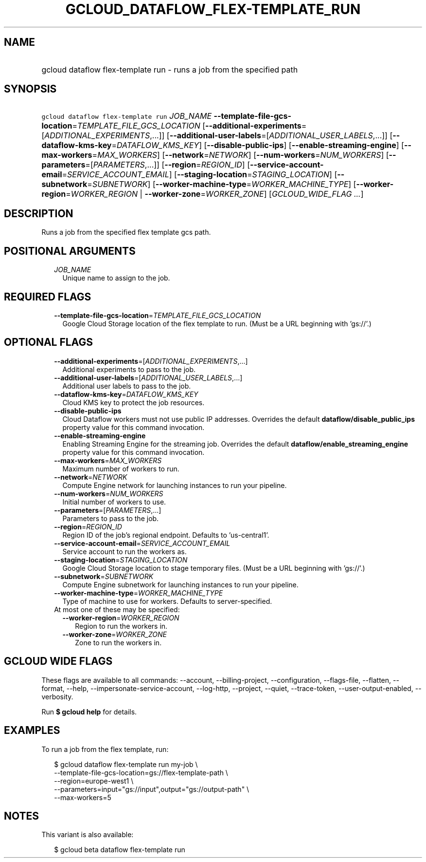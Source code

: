 
.TH "GCLOUD_DATAFLOW_FLEX\-TEMPLATE_RUN" 1



.SH "NAME"
.HP
gcloud dataflow flex\-template run \- runs a job from the specified path



.SH "SYNOPSIS"
.HP
\f5gcloud dataflow flex\-template run\fR \fIJOB_NAME\fR \fB\-\-template\-file\-gcs\-location\fR=\fITEMPLATE_FILE_GCS_LOCATION\fR [\fB\-\-additional\-experiments\fR=[\fIADDITIONAL_EXPERIMENTS\fR,...]] [\fB\-\-additional\-user\-labels\fR=[\fIADDITIONAL_USER_LABELS\fR,...]] [\fB\-\-dataflow\-kms\-key\fR=\fIDATAFLOW_KMS_KEY\fR] [\fB\-\-disable\-public\-ips\fR] [\fB\-\-enable\-streaming\-engine\fR] [\fB\-\-max\-workers\fR=\fIMAX_WORKERS\fR] [\fB\-\-network\fR=\fINETWORK\fR] [\fB\-\-num\-workers\fR=\fINUM_WORKERS\fR] [\fB\-\-parameters\fR=[\fIPARAMETERS\fR,...]] [\fB\-\-region\fR=\fIREGION_ID\fR] [\fB\-\-service\-account\-email\fR=\fISERVICE_ACCOUNT_EMAIL\fR] [\fB\-\-staging\-location\fR=\fISTAGING_LOCATION\fR] [\fB\-\-subnetwork\fR=\fISUBNETWORK\fR] [\fB\-\-worker\-machine\-type\fR=\fIWORKER_MACHINE_TYPE\fR] [\fB\-\-worker\-region\fR=\fIWORKER_REGION\fR\ |\ \fB\-\-worker\-zone\fR=\fIWORKER_ZONE\fR] [\fIGCLOUD_WIDE_FLAG\ ...\fR]



.SH "DESCRIPTION"

Runs a job from the specified flex template gcs path.



.SH "POSITIONAL ARGUMENTS"

.RS 2m
.TP 2m
\fIJOB_NAME\fR
Unique name to assign to the job.


.RE
.sp

.SH "REQUIRED FLAGS"

.RS 2m
.TP 2m
\fB\-\-template\-file\-gcs\-location\fR=\fITEMPLATE_FILE_GCS_LOCATION\fR
Google Cloud Storage location of the flex template to run. (Must be a URL
beginning with 'gs://'.)


.RE
.sp

.SH "OPTIONAL FLAGS"

.RS 2m
.TP 2m
\fB\-\-additional\-experiments\fR=[\fIADDITIONAL_EXPERIMENTS\fR,...]
Additional experiments to pass to the job.

.TP 2m
\fB\-\-additional\-user\-labels\fR=[\fIADDITIONAL_USER_LABELS\fR,...]
Additional user labels to pass to the job.

.TP 2m
\fB\-\-dataflow\-kms\-key\fR=\fIDATAFLOW_KMS_KEY\fR
Cloud KMS key to protect the job resources.

.TP 2m
\fB\-\-disable\-public\-ips\fR
Cloud Dataflow workers must not use public IP addresses. Overrides the default
\fBdataflow/disable_public_ips\fR property value for this command invocation.

.TP 2m
\fB\-\-enable\-streaming\-engine\fR
Enabling Streaming Engine for the streaming job. Overrides the default
\fBdataflow/enable_streaming_engine\fR property value for this command
invocation.

.TP 2m
\fB\-\-max\-workers\fR=\fIMAX_WORKERS\fR
Maximum number of workers to run.

.TP 2m
\fB\-\-network\fR=\fINETWORK\fR
Compute Engine network for launching instances to run your pipeline.

.TP 2m
\fB\-\-num\-workers\fR=\fINUM_WORKERS\fR
Initial number of workers to use.

.TP 2m
\fB\-\-parameters\fR=[\fIPARAMETERS\fR,...]
Parameters to pass to the job.

.TP 2m
\fB\-\-region\fR=\fIREGION_ID\fR
Region ID of the job's regional endpoint. Defaults to 'us\-central1'.

.TP 2m
\fB\-\-service\-account\-email\fR=\fISERVICE_ACCOUNT_EMAIL\fR
Service account to run the workers as.

.TP 2m
\fB\-\-staging\-location\fR=\fISTAGING_LOCATION\fR
Google Cloud Storage location to stage temporary files. (Must be a URL beginning
with 'gs://'.)

.TP 2m
\fB\-\-subnetwork\fR=\fISUBNETWORK\fR
Compute Engine subnetwork for launching instances to run your pipeline.

.TP 2m
\fB\-\-worker\-machine\-type\fR=\fIWORKER_MACHINE_TYPE\fR
Type of machine to use for workers. Defaults to server\-specified.

.TP 2m

At most one of these may be specified:

.RS 2m
.TP 2m
\fB\-\-worker\-region\fR=\fIWORKER_REGION\fR
Region to run the workers in.

.TP 2m
\fB\-\-worker\-zone\fR=\fIWORKER_ZONE\fR
Zone to run the workers in.


.RE
.RE
.sp

.SH "GCLOUD WIDE FLAGS"

These flags are available to all commands: \-\-account, \-\-billing\-project,
\-\-configuration, \-\-flags\-file, \-\-flatten, \-\-format, \-\-help,
\-\-impersonate\-service\-account, \-\-log\-http, \-\-project, \-\-quiet,
\-\-trace\-token, \-\-user\-output\-enabled, \-\-verbosity.

Run \fB$ gcloud help\fR for details.



.SH "EXAMPLES"

To run a job from the flex template, run:

.RS 2m
$ gcloud dataflow flex\-template run my\-job \e
    \-\-template\-file\-gcs\-location=gs://flex\-template\-path \e
    \-\-region=europe\-west1 \e
    \-\-parameters=input="gs://input",output="gs://output\-path" \e
    \-\-max\-workers=5
.RE



.SH "NOTES"

This variant is also available:

.RS 2m
$ gcloud beta dataflow flex\-template run
.RE

